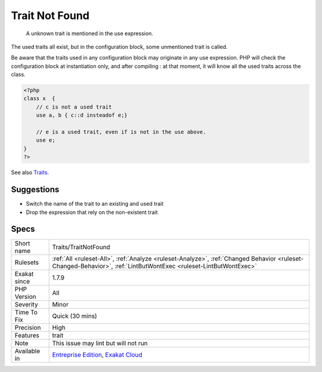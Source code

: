 .. _traits-traitnotfound:

.. _trait-not-found:

Trait Not Found
+++++++++++++++

  A unknown trait is mentioned in the use expression. 

The used traits all exist, but in the configuration block, some unmentioned trait is called.

Be aware that the traits used in any configuration block may originate in any use expression. PHP will check the configuration block at instantiation only, and after compiling : at that moment, it will know all the used traits across the class.

.. code-block:: php
   
   <?php
   class x  { 
       // c is not a used trait
       use a, b { c::d insteadof e;}
   
       // e is a used trait, even if is not in the use above.
       use e;
   }
   ?>

See also `Traits <https://www.php.net/manual/en/language.oop5.traits.php>`_.


Suggestions
___________

* Switch the name of the trait to an existing and used trait
* Drop the expression that rely on the non-existent trait




Specs
_____

+--------------+------------------------------------------------------------------------------------------------------------------------------------------------------------------+
| Short name   | Traits/TraitNotFound                                                                                                                                             |
+--------------+------------------------------------------------------------------------------------------------------------------------------------------------------------------+
| Rulesets     | :ref:`All <ruleset-All>`, :ref:`Analyze <ruleset-Analyze>`, :ref:`Changed Behavior <ruleset-Changed-Behavior>`, :ref:`LintButWontExec <ruleset-LintButWontExec>` |
+--------------+------------------------------------------------------------------------------------------------------------------------------------------------------------------+
| Exakat since | 1.7.9                                                                                                                                                            |
+--------------+------------------------------------------------------------------------------------------------------------------------------------------------------------------+
| PHP Version  | All                                                                                                                                                              |
+--------------+------------------------------------------------------------------------------------------------------------------------------------------------------------------+
| Severity     | Minor                                                                                                                                                            |
+--------------+------------------------------------------------------------------------------------------------------------------------------------------------------------------+
| Time To Fix  | Quick (30 mins)                                                                                                                                                  |
+--------------+------------------------------------------------------------------------------------------------------------------------------------------------------------------+
| Precision    | High                                                                                                                                                             |
+--------------+------------------------------------------------------------------------------------------------------------------------------------------------------------------+
| Features     | trait                                                                                                                                                            |
+--------------+------------------------------------------------------------------------------------------------------------------------------------------------------------------+
| Note         | This issue may lint but will not run                                                                                                                             |
+--------------+------------------------------------------------------------------------------------------------------------------------------------------------------------------+
| Available in | `Entreprise Edition <https://www.exakat.io/entreprise-edition>`_, `Exakat Cloud <https://www.exakat.io/exakat-cloud/>`_                                          |
+--------------+------------------------------------------------------------------------------------------------------------------------------------------------------------------+


